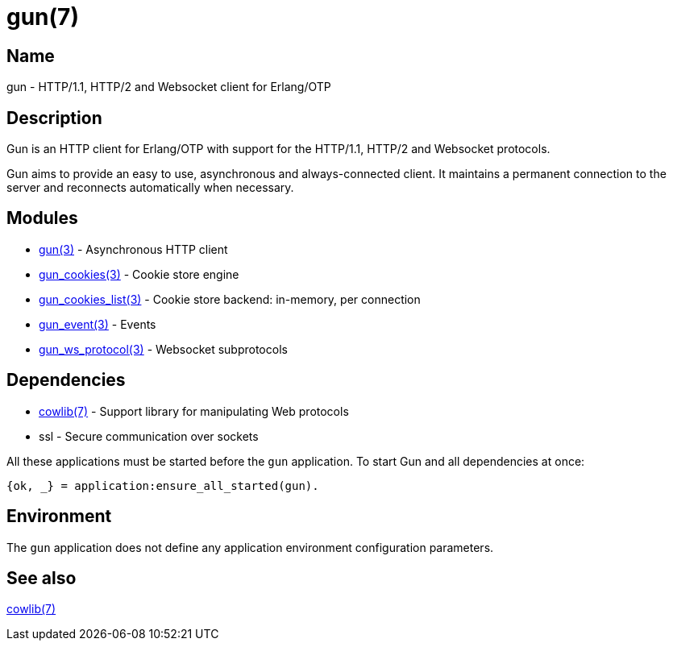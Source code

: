 = gun(7)

== Name

gun - HTTP/1.1, HTTP/2 and Websocket client for Erlang/OTP

== Description

Gun is an HTTP client for Erlang/OTP with support for the
HTTP/1.1, HTTP/2 and Websocket protocols.

Gun aims to provide an easy to use, asynchronous and
always-connected client. It maintains a permanent connection
to the server and reconnects automatically when necessary.

== Modules

* link:man:gun(3)[gun(3)] - Asynchronous HTTP client
* link:man:gun_cookies(3)[gun_cookies(3)] - Cookie store engine
* link:man:gun_cookies_list(3)[gun_cookies_list(3)] - Cookie store backend: in-memory, per connection
* link:man:gun_event(3)[gun_event(3)] - Events
* link:man:gun_ws_protocol(3)[gun_ws_protocol(3)] - Websocket subprotocols

== Dependencies

* link:man:cowlib(7)[cowlib(7)] - Support library for manipulating Web protocols
* ssl - Secure communication over sockets

All these applications must be started before the `gun`
application. To start Gun and all dependencies at once:

[source,erlang]
----
{ok, _} = application:ensure_all_started(gun).
----

== Environment

The `gun` application does not define any application
environment configuration parameters.

== See also

link:man:cowlib(7)[cowlib(7)]

